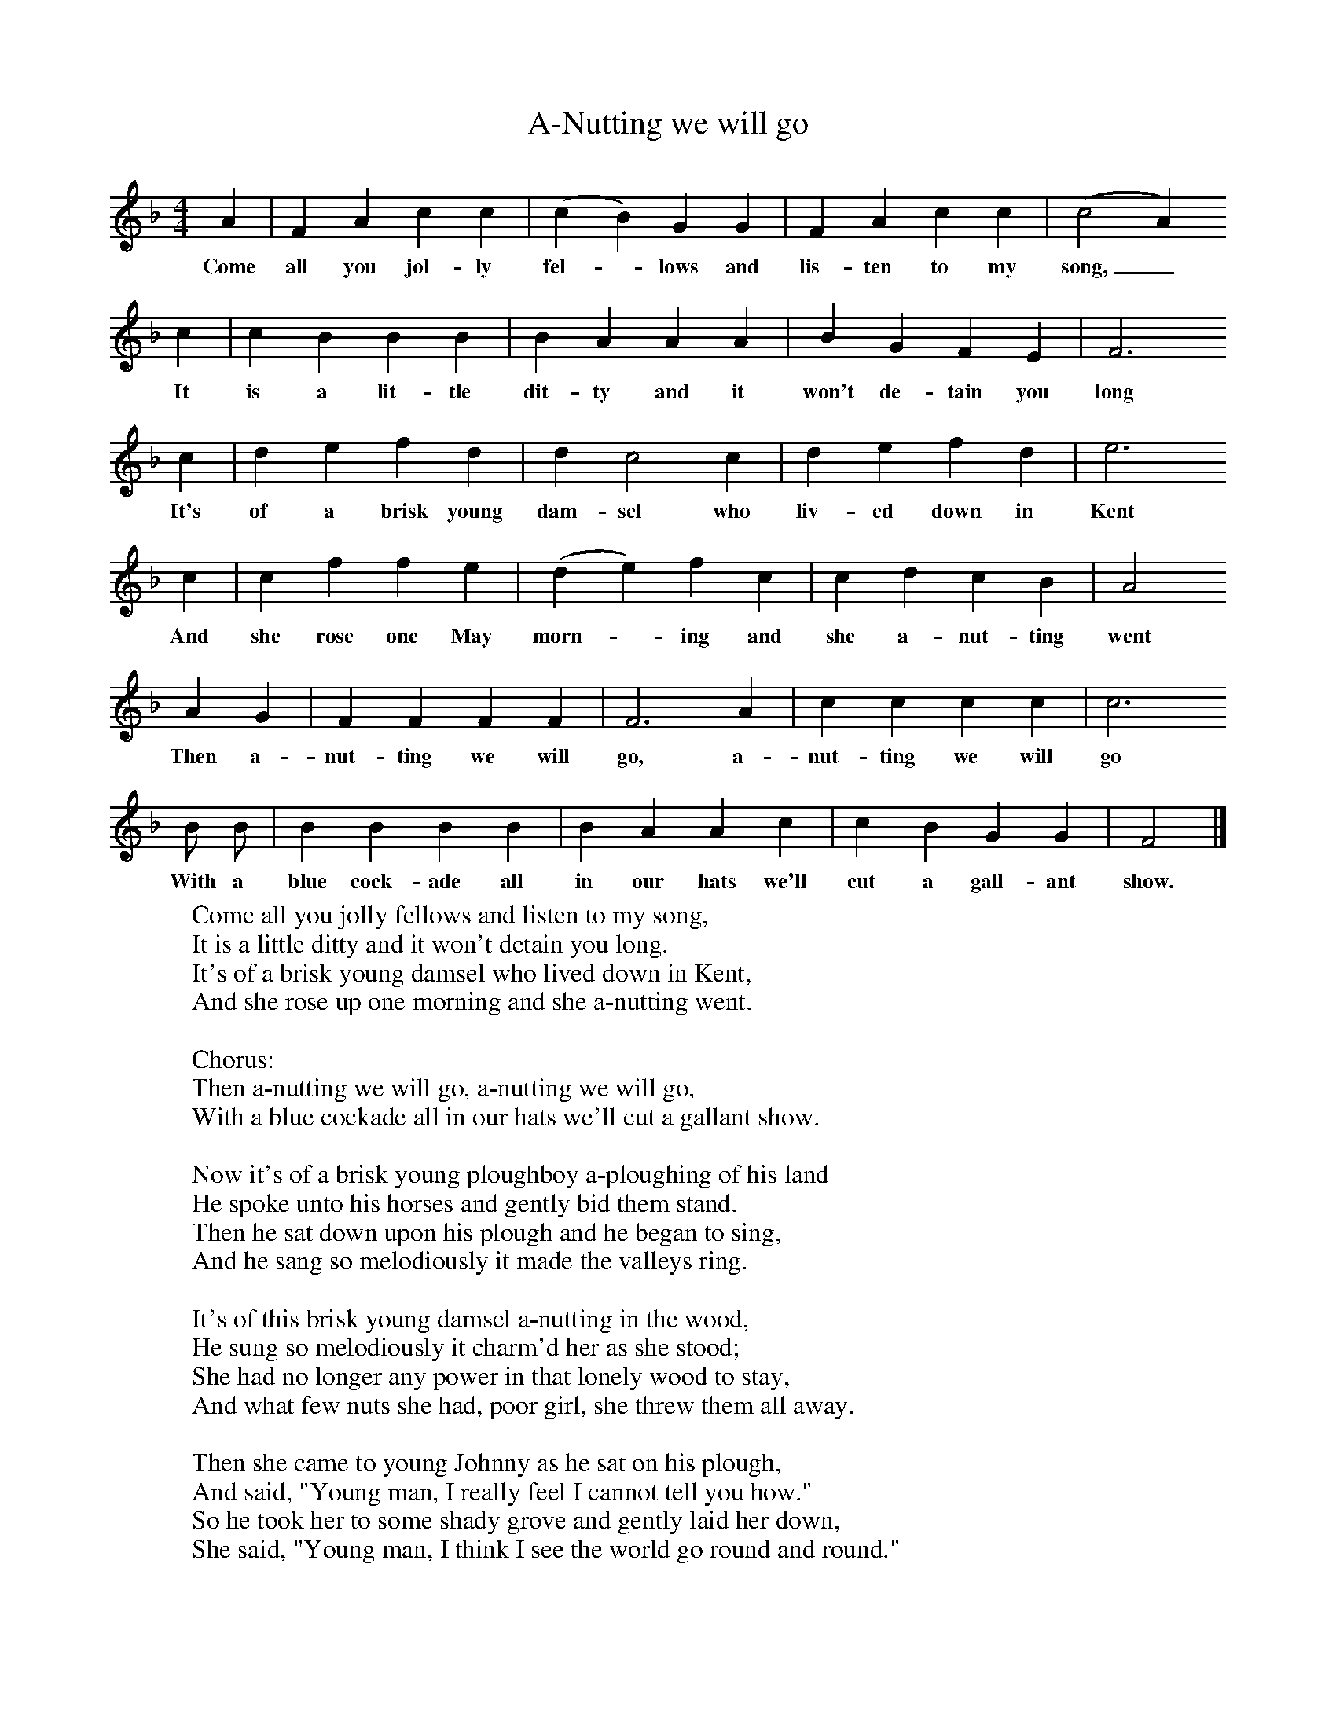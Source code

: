 X:1
T:A-Nutting we will go
B: Purslow, F, (1972), The Constant Lovers, EDFS, London
S:John Northover, Uploders, Dorset, 1906
Z:Hammond Dt. 465
F:http://www.folkinfo.org/songs
M:4/4     %Meter
L:1/8     %
K:F
A2 |F2 A2 c2 c2 |(c2B2) G2 G2 |F2 A2 c2 c2 | (c4 A2)
w:Come all you jol-ly fel-*lows and lis-ten to my song,_
c2 |c2 B2 B2 B2 |B2 A2 A2 A2 |B2 G2 F2 E2 | F6
w: It is a lit-tle dit-ty and it won't de-tain you long
c2 |d2 e2 f2 d2 |d2 c4 c2 |d2 e2 f2 d2 | e6
w: It's of a brisk young dam-sel who liv-ed down in Kent
c2 |c2 f2 f2 e2 |(d2e2) f2 c2 |c2 d2 c2 B2 | A4
w:And she rose one May morn-* ing and she a-nut-ting  went
A2 G2 |F2 F2 F2 F2 |F6 A2 |c2 c2 c2 c2 | c6
w:Then a-nut-ting we will go, a-nut-ting we will  go
 B B |B2 B2 B2 B2 |B2 A2 A2 c2 |c2 B2 G2 G2 | F4 |]
w:With a blue cock-ade all in our hats we'll cut a gall-ant show.
W:Come all you jolly fellows and listen to my song,
W:It is a little ditty and it won't detain you long.
W:It's of a brisk young damsel who lived down in Kent,
W:And she rose up one morning and she a-nutting went.
W:
W:Chorus:
W:Then a-nutting we will go, a-nutting we will go,
W:With a blue cockade all in our hats we'll cut a gallant show.
W:
W:Now it's of a brisk young ploughboy a-ploughing of his land
W:He spoke unto his horses and gently bid them stand.
W:Then he sat down upon his plough and he began to sing,
W:And he sang so melodiously it made the valleys ring.
W:
W:It's of this brisk young damsel a-nutting in the wood,
W:He sung so melodiously it charm'd her as she stood;
W:She had no longer any power in that lonely wood to stay,
W:And what few nuts she had, poor girl, she threw them all away.
W:
W:Then she came to young Johnny as he sat on his plough,
W:And said, "Young man, I really feel I cannot tell you how."
W:So he took her to some shady grove and gently laid her down,
W:She said, "Young man, I think I see the world go round and round."
W:
W:Then Johnny went back to his plough to finish of his song,
W:He said, "My pretty damsel, your mama will think it wrong."
W:But as they walk'd across the fields she on his arm did lean,
W:She said "Young man, I'd like to see the world go round again."
W:
W:Now all you brisk young maidens, attend unto my rhyme,
W:If you should a-nutting go, I pray get home in time;
W:For if you should stay too late and hear the ploughboys sing,
W:Perhaps a young ploughboy you may get to nurse up in the Spring.
